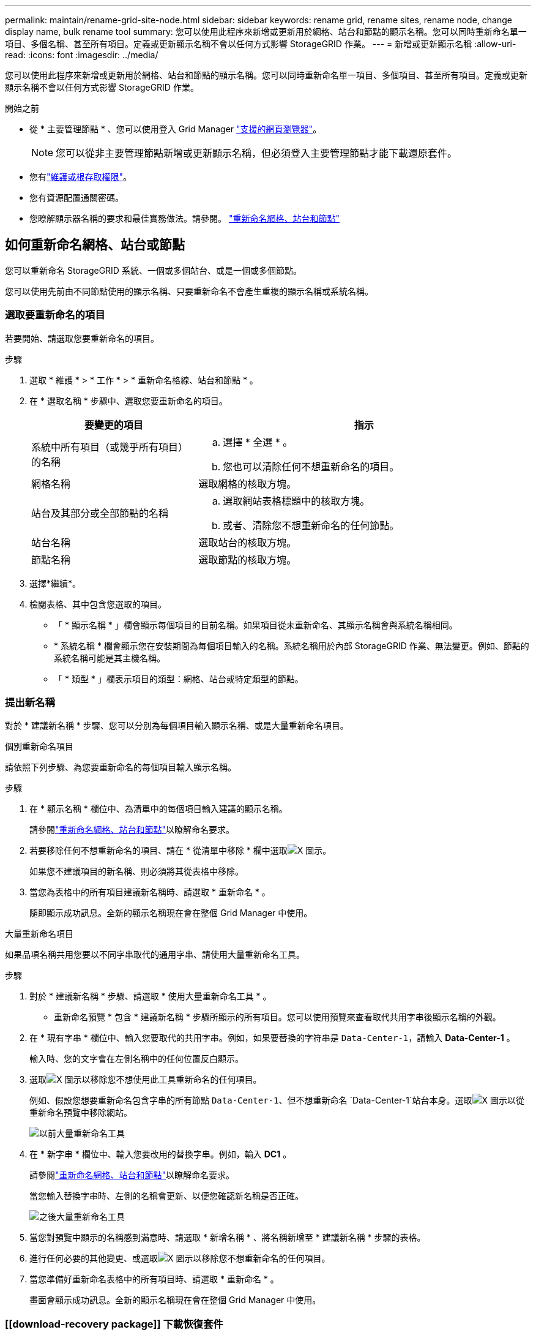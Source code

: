 ---
permalink: maintain/rename-grid-site-node.html 
sidebar: sidebar 
keywords: rename grid, rename sites, rename node, change display name, bulk rename tool 
summary: 您可以使用此程序來新增或更新用於網格、站台和節點的顯示名稱。您可以同時重新命名單一項目、多個名稱、甚至所有項目。定義或更新顯示名稱不會以任何方式影響 StorageGRID 作業。 
---
= 新增或更新顯示名稱
:allow-uri-read: 
:icons: font
:imagesdir: ../media/


[role="lead"]
您可以使用此程序來新增或更新用於網格、站台和節點的顯示名稱。您可以同時重新命名單一項目、多個項目、甚至所有項目。定義或更新顯示名稱不會以任何方式影響 StorageGRID 作業。

.開始之前
* 從 * 主要管理節點 * 、您可以使用登入 Grid Manager link:../admin/web-browser-requirements.html["支援的網頁瀏覽器"]。
+

NOTE: 您可以從非主要管理節點新增或更新顯示名稱，但必須登入主要管理節點才能下載還原套件。

* 您有link:../admin/admin-group-permissions.html["維護或根存取權限"]。
* 您有資源配置通關密碼。
* 您瞭解顯示器名稱的要求和最佳實務做法。請參閱。 link:../maintain/rename-grid-site-node-overview.html["重新命名網格、站台和節點"]




== 如何重新命名網格、站台或節點

您可以重新命名 StorageGRID 系統、一個或多個站台、或是一個或多個節點。

您可以使用先前由不同節點使用的顯示名稱、只要重新命名不會產生重複的顯示名稱或系統名稱。



=== 選取要重新命名的項目

若要開始、請選取您要重新命名的項目。

.步驟
. 選取 * 維護 * > * 工作 * > * 重新命名格線、站台和節點 * 。
. 在 * 選取名稱 * 步驟中、選取您要重新命名的項目。
+
[cols="1a,2a"]
|===
| 要變更的項目 | 指示 


 a| 
系統中所有項目（或幾乎所有項目）的名稱
 a| 
.. 選擇 * 全選 * 。
.. 您也可以清除任何不想重新命名的項目。




 a| 
網格名稱
 a| 
選取網格的核取方塊。



 a| 
站台及其部分或全部節點的名稱
 a| 
.. 選取網站表格標題中的核取方塊。
.. 或者、清除您不想重新命名的任何節點。




 a| 
站台名稱
 a| 
選取站台的核取方塊。



 a| 
節點名稱
 a| 
選取節點的核取方塊。

|===
. 選擇*繼續*。
. 檢閱表格、其中包含您選取的項目。
+
** 「 * 顯示名稱 * 」欄會顯示每個項目的目前名稱。如果項目從未重新命名、其顯示名稱會與系統名稱相同。
** * 系統名稱 * 欄會顯示您在安裝期間為每個項目輸入的名稱。系統名稱用於內部 StorageGRID 作業、無法變更。例如、節點的系統名稱可能是其主機名稱。
** 「 * 類型 * 」欄表示項目的類型：網格、站台或特定類型的節點。






=== 提出新名稱

對於 * 建議新名稱 * 步驟、您可以分別為每個項目輸入顯示名稱、或是大量重新命名項目。

[role="tabbed-block"]
====
.個別重新命名項目
--
請依照下列步驟、為您要重新命名的每個項目輸入顯示名稱。

.步驟
. 在 * 顯示名稱 * 欄位中、為清單中的每個項目輸入建議的顯示名稱。
+
請參閱link:../maintain/rename-grid-site-node-overview.html["重新命名網格、站台和節點"]以瞭解命名要求。

. 若要移除任何不想重新命名的項目、請在 * 從清單中移除 * 欄中選取image:../media/icon-x-to-remove.png["X 圖示"]。
+
如果您不建議項目的新名稱、則必須將其從表格中移除。

. 當您為表格中的所有項目建議新名稱時、請選取 * 重新命名 * 。
+
隨即顯示成功訊息。全新的顯示名稱現在會在整個 Grid Manager 中使用。



--
.大量重新命名項目
--
如果品項名稱共用您要以不同字串取代的通用字串、請使用大量重新命名工具。

.步驟
. 對於 * 建議新名稱 * 步驟、請選取 * 使用大量重新命名工具 * 。
+
* 重新命名預覽 * 包含 * 建議新名稱 * 步驟所顯示的所有項目。您可以使用預覽來查看取代共用字串後顯示名稱的外觀。

. 在 * 現有字串 * 欄位中、輸入您要取代的共用字串。例如，如果要替換的字符串是 `Data-Center-1`，請輸入 *Data-Center-1* 。
+
輸入時、您的文字會在左側名稱中的任何位置反白顯示。

. 選取image:../media/icon-x-to-remove.png["X 圖示"]以移除您不想使用此工具重新命名的任何項目。
+
例如、假設您想要重新命名包含字串的所有節點 `Data-Center-1`、但不想重新命名 `Data-Center-1`站台本身。選取image:../media/icon-x-to-remove.png["X 圖示"]以從重新命名預覽中移除網站。

+
image::../media/rename-bulk-rename-tool.png[以前大量重新命名工具]

. 在 * 新字串 * 欄位中、輸入您要改用的替換字串。例如，輸入 *DC1* 。
+
請參閱link:../maintain/rename-grid-site-node-overview.html["重新命名網格、站台和節點"]以瞭解命名要求。

+
當您輸入替換字串時、左側的名稱會更新、以便您確認新名稱是否正確。

+
image::../media/rename-bulk-rename-tool-after.png[之後大量重新命名工具]

. 當您對預覽中顯示的名稱感到滿意時、請選取 * 新增名稱 * 、將名稱新增至 * 建議新名稱 * 步驟的表格。
. 進行任何必要的其他變更、或選取image:../media/icon-x-to-remove.png["X 圖示"]以移除您不想重新命名的任何項目。
. 當您準備好重新命名表格中的所有項目時、請選取 * 重新命名 * 。
+
畫面會顯示成功訊息。全新的顯示名稱現在會在整個 Grid Manager 中使用。



--
====


=== [[download-recovery package]] 下載恢復套件

完成項目重新命名後，請下載並儲存新的還原套件。您重新命名項目的新顯示名稱會包含在 `Passwords.txt`檔案中。

.步驟
. 輸入資源配置通關密碼。
. 選擇*下載恢復套件*。
+
下載隨即開始。

. 下載完成後、開啟 `Passwords.txt`檔案以查看所有節點的伺服器名稱、以及任何重新命名節點的顯示名稱。
. 將檔案複製 `sgws-recovery-package-_id-revision_.zip`到兩個安全且獨立的位置。
+

CAUTION: 恢復套件檔案必須受到保護、因為它包含可用於從 StorageGRID 系統取得資料的加密金鑰和密碼。

. 選擇 * 完成 * 返回第一步。




== 將顯示名稱回復為系統名稱

您可以將重新命名的網格、站台或節點還原為其原始系統名稱。當您將項目還原為其系統名稱時、 Grid Manager 頁面和其他 StorageGRID 位置不會再顯示該項目的 * 顯示名稱 * 。只會顯示項目的系統名稱。

.步驟
. 選取 * 維護 * > * 工作 * > * 重新命名格線、站台和節點 * 。
. 對於 * 選取名稱 * 步驟、請選取您要回復為系統名稱的任何項目。
. 選擇*繼續*。
. 對於「 * 提出新名稱 * 」步驟、請將顯示名稱個別或大量還原回系統名稱。
+
[role="tabbed-block"]
====
.個別還原為系統名稱
--
.. 複製每個項目的原始系統名稱、並將其貼到 * 顯示名稱 * 欄位、或選取image:../media/icon-x-to-remove.png["X 圖示"]以移除任何您不想還原的項目。
+
若要回復顯示名稱、系統名稱必須顯示在 * 顯示名稱 * 欄位中、但名稱不區分大小寫。

.. 選取*重新命名*。
+
隨即顯示成功訊息。不再使用這些項目的顯示名稱。



--
.大量還原為系統名稱
--
.. 對於 * 建議新名稱 * 步驟、請選取 * 使用大量重新命名工具 * 。
.. 在 * 現有字串 * 欄位中、輸入您要取代的顯示名稱字串。
.. 在 * 新字串 * 欄位中、輸入您要改用的系統名稱字串。
.. 選取 * 新增名稱 * ，將名稱新增至 * 建議新名稱 * 步驟的表格。
.. 確認 * 顯示名稱 * 欄位中的每個項目都符合 * 系統名稱 * 欄位中的名稱。進行任何變更或選取image:../media/icon-x-to-remove.png["X 圖示"]以移除您不想還原的任何項目。
+
若要回復顯示名稱、系統名稱必須顯示在 * 顯示名稱 * 欄位中、但名稱不區分大小寫。

.. 選取*重新命名*。
+
畫面會顯示成功訊息。不再使用這些項目的顯示名稱。



--
====
. <<download-recovery-package,下載並儲存新的還原套件>>。
+
您還原項目的顯示名稱不再包含在檔案中 `Passwords.txt`。


